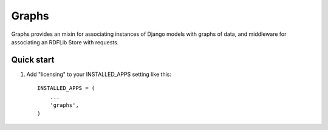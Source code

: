======
Graphs
======

Graphs provides an mixin for associating instances of Django models
with graphs of data, and middleware for associating an RDFLib Store
with requests.

Quick start
-----------

1. Add "licensing" to your INSTALLED_APPS setting like this::

      INSTALLED_APPS = (
          ...
          'graphs',
      )
